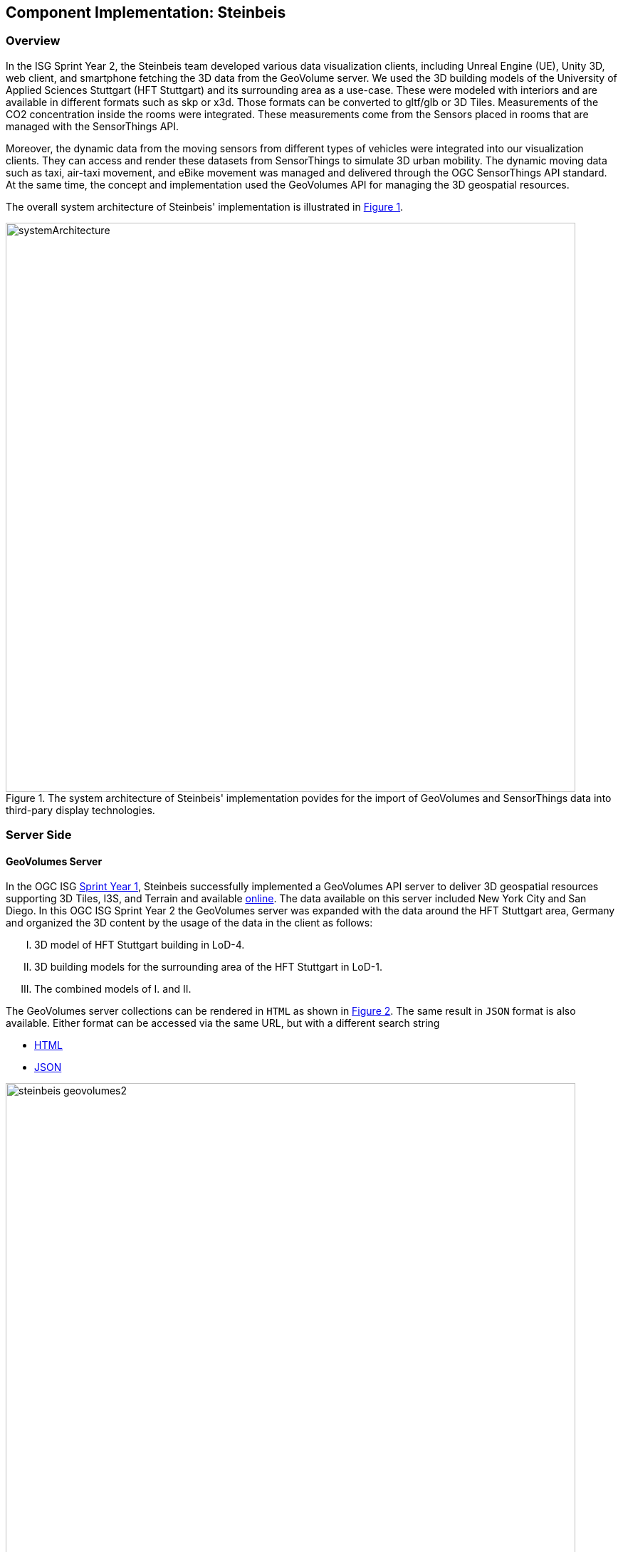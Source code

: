 == Component Implementation: Steinbeis

=== Overview

In the ISG Sprint Year 2, the Steinbeis team developed various data visualization clients, including Unreal Engine (UE), Unity 3D, web client, and smartphone fetching the 3D data from the GeoVolume server. We used the 3D building models of the University of Applied Sciences Stuttgart (HFT Stuttgart) and its surrounding area as a use-case. These were modeled with interiors and are available in different formats such as skp or x3d. Those formats can be converted to gltf/glb or 3D Tiles. Measurements of the CO2 concentration inside the rooms were integrated. These measurements come from the Sensors placed in rooms that are managed with the SensorThings API.

Moreover, the dynamic data from the moving sensors from different types of vehicles were integrated into our visualization clients. They can access and render these datasets from SensorThings to simulate 3D urban mobility. The dynamic moving data such as taxi, air-taxi movement, and eBike movement was managed and delivered through the OGC SensorThings API standard. At the same time, the concept and implementation used the GeoVolumes API for managing the 3D geospatial resources. 

The overall system architecture of Steinbeis' implementation is illustrated in <<Steinbeis_systemArchitecture>>.

[#Steinbeis_systemArchitecture,reftext='{figure-caption} {counter:figure-num}']
.The system architecture of Steinbeis' implementation povides for the import of GeoVolumes and SensorThings data into third-pary display technologies.
image::images/Steinbeis/systemArchitecture.jpg[width=800,align="center"]

=== Server Side
==== GeoVolumes Server

In the OGC ISG https://www.ogc.org/projects/initiatives/isg-sprint-yr1[Sprint Year 1], Steinbeis successfully implemented a GeoVolumes API server to deliver 3D geospatial resources supporting 3D Tiles, I3S, and Terrain and available http://steinbeis-3dps.eu/3DGeoVolumes[online]. The data available on this server included New York City and San Diego. In this OGC ISG Sprint Year 2 the GeoVolumes server was expanded with the data around the HFT Stuttgart area, Germany and organized the 3D content by the usage of the data in the client as follows:

[upperroman]
. 3D model of HFT Stuttgart building in LoD-4.
. 3D building models for the surrounding area of the HFT Stuttgart in LoD-1.
. The combined models of I. and II.

The GeoVolumes server collections can be rendered in `HTML` as shown in <<Steinbeis_GeoVolumes>>. The same result in `JSON` format is also available. Either format can be accessed via the same URL, but with a different search string

* https://steinbeis-3dps.eu/3DGeoVolumes/collections/?f=html[HTML]
* https://steinbeis-3dps.eu/3DGeoVolumes/collections/?f=json[JSON]

[#Steinbeis_GeoVolumes,reftext='{figure-caption} {counter:figure-num}']
.Steinbeis GeoVolumes Server output showing links and resultant images.
image::images/Steinbeis/steinbeis_geovolumes2.jpg[width=800,align="center"]

==== SensorThings Server

In this sprint, two SensorThings servers are developed to manage the environmental data (e.g. CO2, PM2.5, and PM10) from the sensors around the HFT Stuttgart area and the mobility routes around the Stuttgart area. Both servers can be accessed via http://193.196.138.56/frost-luftdata-api/ and http://193.196.138.56/sta-isg-sprint/ respectively.

The data modeling of the SensorThings API server for air quality data is shown in <<Steinbeis_STA_air>>. In this server, when the sensor system is attached to the building which existed in the CityGML model, the `gml_id` of the related CityGML object can be linked and stored in the SensorThings' Thing entity. This concept is called https://doi.org/10.1177/2399808320983000[CityThings].

[#Steinbeis_STA_air,reftext='{figure-caption} {counter:figure-num}']
.Steinbeis' SensorThings API Server data model is shown for static (non-moving) air quality sensors.
image::images/Steinbeis/Steinbeis-SensorThingsDataModel_air.jpg[width=800,align="center"]

The data modeling of the SensorThings API server for mobility routes is shown in <<Steinbeis_STA>>. In this server, the SensorThings Location and HistoricalLocation entity are used for managing the route data of each vehicle. These entities were used to visualize synthetic eBike and air taxi routes in Stuttgart city.

[#Steinbeis_STA,reftext='{figure-caption} {counter:figure-num}']
.Steinbeis' SensorThings API Server data model is shown for moving air quality sensors.
image::images/Steinbeis/Steinbeis-SensorThingsDataModel_bike.jpg[width=800,align="center"]


==== 3D Building Data Generation

===== Introduction
As mentioned above, three types of 3D building datasets were used for the OGC ISG sprint year 2.

[upperroman]
. <<3D-model-HFT-Stuttgart-LOD4,3D model of HFT Stuttgart building in LoD-4>>
. <<3D-models-HFT-Stuttgart-LOD1,3D building models for the surrounding area of the HFT Stuttgart in LoD-1>>
. <<Combined-models-LOD-1_4,The combined models of I. and II>>

[3D-model-HFT-Stuttgart-LOD4]
===== 3D model of HFT Stuttgart building in LoD-4
The 3D model of HFT Stuttgart building 2 in LoD-4 is originally available in Trimble Sketchup (skp) format. For its use in the ISG sprint, data conversion from skp to glTF was done using Feature Manipulation Engine (FME).
[#skp_gltf,reftext='{figure-caption} {counter:figure-num}']
.FME screen shot showing the processing of a Trimble Sketchup to glTF conversion.
image::images/Steinbeis/skp2gltf.jpg[width=800,align="center"]
The glTF output was produced in version 2.0 as a single binary file (glb). For its later use in ArcGIS CityEngine, the glTF model was imported using CityEngine’s inbuilt glTF importer.
[#gltf_cityengine,reftext='{figure-caption} {counter:figure-num}']
.An example of a glTF model of HFT Stuttgart building imported into ArcGIS CityEngine.
image::images/Steinbeis/gltf_cityengine.jpg[width=800,align="center"]

The output glTF file was found to be with incorrect surface normals in some parts of the model. Further investigation found that the surface normals were preserved if the same model was converted to COLLADA (dae) using Trimble Sketchup’s built-in COLLADA exporter. This issue was further confirmed by Ecere, who collaborated with the Steinbeis team to integrate the LoD-4 model of HFT Stuttgart within their visualization library / VR / AR applications and CDB X GeoPackage prototype producer. Further, to investigate the issue different glTF exporters such as the freely available https://extensions.sketchup.com/extension/052071e5-6c19-4f02-a7e8-fcfcc28a2fd8/gltf-exporter[glTF exporter plugin] of Trimble Sketchup and CityEngine’s built-in glTF exporter were used. Unfortunately, each tool produced different glTF output in terms of data quality. Hence together with Ecere, a joint recommendation to improve the glTF data conversion pipeline from commonly used data formats such as Trimble Sketchup (skp), COLLADA (dae), 3D multipatch shapefiles/FileGeodatabase (shp, FileGDB) is suggested. For the moment, the incorrect surface normals from few parts of the original model were manually fixed for the use case development.

[3D-models-HFT-Stuttgart-LOD1]
===== 3D building models for the surrounding area of the HFT Stuttgart in LoD-1.
To generate 3D buildings around the HFT Stuttgart building, CityEngine’s built-in connection to Open Street Map (OSM) was used. First, the building footprints of the neighboring buildings were fetched from the OSM dataset. These building footprints were then extruded to LOD-1 building models with generic textures using CityEngine’s built-in shape grammar rule file of Building_From_OpenStreetMap.cga.

[#lod1_cityengine,reftext='{figure-caption} {counter:figure-num}']
.LOD-1 of 3D building models with generic textures displayed using ArcGIS CityEngine.
image::images/Steinbeis/lod1_cityengine.jpg[width=800,align="center"]

[Combined-models-LOD-1_4]
===== The combined models of I. and II
For the combined used on the client side, both models I and II were merged inside CityEngine. The LOD-1 model of the HFT Stuttgart building was replaced with the imported LOD-4 glTF model.

[#lod1lod4_cityengine,reftext='{figure-caption} {counter:figure-num}']
.ArcGIS CityEngine display of a LOD-4 building model of HFT Stuttgart surrounded by LOD-1 building models.
image::images/Steinbeis/lod1lod4_cityengine.jpg[width=800,align="center"]

To preserver the georeferenced coordinates and textures, the combined model was exported to FileGDB. Using ArcGIS Pro and FME, FileGDB was converted to Scene Layer Package (slpk – i3s) and 3D Tiles respectively.
The overall data conversion flow diagram is illustrated in <<dataconversion_ISG>>.
[#dataconversion_ISG,reftext='{figure-caption} {counter:figure-num}']
.The data conversion pipeline from ArcGIS CityEngine to I3S and 3D Tiles is shown in this processing pipeline.
image::images/Steinbeis/dataconversion_ISG.jpg[width=800,align="center"]


=== Client Side

The Focus of the Client side is to provide an overview of the compatibility between the different standards.
On the frontend different Tools were used for the visualization. CesiumJS and the ArcGIS Client are Javascript-based libraries for Web-Visualization.
Unreal Engine and Unity are game engines that allow for the creation of applications in the field of desktop games, as well as AR and VR applications. The Android Augmented Reality column is an application developed with Unreal Engine. In the iOS Augmented Reality application, the native tool in the Apple iOS devices is used to visualize 3D and AR content without having to download special apps.


Showing Overview with the Matrix table and explain each block. 

[#compatibleMatrix,reftext='{figure-caption} {counter:figure-num}']
.The compatibility matrix between clients (columns) and server providers (rows) is displayed as color-coded cells. Green indicates compatibility, orange is incompatible, and yellow is future work.
image::images/Steinbeis/compatibleMatrix.jpg[width=800,align="center"]


==== Game Engines
===== Unreal Engine
The Unreal Engine 4 developed by https://www.unrealengine.com/en-US/[Epic Games] was used in this sprint to test out the compatibility with the different datasets and the different methods of providing them. For this use case a third-person (view) project was set up in the developer environment. To access the data the plugin listed below was used. This is provided in the Epic Games Store Marketplace. 

====== Unreal + 3D Tiles

3D Tiles are a Standard for 3D Data Streaming supported by the OGC and developed by Cesium. To access a 3D Tiles Dataset in UE4, Cesium developed a plugin called "Cesium for Unreal". The main function of the Plugin is to load assets from Cesium Ion, such as the Cesium Terrain, into the game world. Since the Plugin was designed to load 3D Tiles from Cesium Ion, the process is straightforward. Only the Asset ID and the key are required.
But it also opens the door for loading datasets in different ways. In a recent update the process for this is made more accessible because it has an option to switch between the Asset ID & Key and a URL field. The URL can point to a 3D Tileset from a Geovolumes Server. This was successfully tested with an implementation of the GeoVolumes Server on the Steinbeis Server. 

https://steinbeis-3dps.eu/3DGeoVolumes/collections/Stuttgart/Stuttgart_3DBuildings_LoD1_HfTLoD4_unreal/tileset.c4u.json

It also allows to loading 3D Tiles from a local Source. For that purpose, the URL field has to be used and point to a location on a local drive. To indicate that the URL has to start with the file:/// protocol prefix. 

[#systemArchitecture,reftext='{figure-caption} {counter:figure-num}']
.Unreal Engine displaying loaded 3D Tiles from GeoVolumes Server.
image::images/Steinbeis/CesiumUnrealGeoVolumes.JPG[width=800,align="center"]

Loading 3D Tiles into Unreal Engine requires that the coordinate system needs to be in line with UE's expectations. Because the test dataset did not fit those requirements, it needed to be converted. An https://github.com/tomap-app/rtcCenter2transform[Open Source Tool^] (the PLATEAU project) is available to convert 3D Tiles into Relative to Center (RTC) format. The conversion is also indicated in the URL with the c4u ending generated by the conversion tool. A first effort to host this tool on a server for on-the-fly conversion failed but, with further investigation, seems plausible. This would be a great addition to the GeoVolumes Server because the tilesets wouldn't have to be hosted in two different formats (RTC and regular Coordinates) but instead could be converted on the fly and accessed through additions in the URL.

.RTC Conversion 3DTiles
|===
|Before Conversion |After Conversion

a|
[source,json]

"boundingVolume" : {
	    "box" : [ 
		  4157169.143514174, 
		  671422.7367559096, 
		  4774754.532228447, 
		  846.1180383828469, 
		  0, 
		  0, 
		  0, 
		  983.3672450176673, 
		  0, 
		  0, 
		  0, 
		  703.838994808495
	       ]
	   }

a|
[source,json]
----
"boundingVolume": {
            "box": [
                -3.955821495503187,
                -1.57150904845912,
                0,
                846.1180383828469,
                0,
                0,
                0,
                983.3672450176673,
                0,
                0,
                0,
                703.838994808495
            ]
        }
----

|===

====== Unreal + I3s

To use I3s Tiles in UE4, the "ArcGIS Maps SDK for Unreal Engine" is needed. It is in beta and can be downloaded from the https://earlyadopter.esri.com/key/ArcGISforGameEngines[Esri Early Adopter^] site. It currently cannot be downloaded from within the Epic Games Marketplace. 
To use the plugin, it needs to be placed in the plugins folder of an Unreal Engine C{plus}{plus} Project. Upon installing it, a message shows that the plugin is developed for Unreal Engine version 4.25, which is the previous release of the UE. The plugin then provides a graphical user interface and possibilities over C++ programming to add I3s to the game world. They can be managed as Layers.

[#systemArchitecture,reftext='{figure-caption} {counter:figure-num}']
.ArcGIS Maps SDK running in Unreal Engine4.
image::images/Steinbeis/ArcGISforUnreal.JPG[width=400,align="center"]

[#unreal_i3s,reftext='{figure-caption} {counter:figure-num}']
.Visualizing i3s 3D models in Unreal Engine.
image::images/Steinbeis/unreal_i3s.png[width=400,align="center"]

As shown in <<unreal_i3s>> and the compatibility matrix (<<compatibleMatrix>>), the streaming of the I3s from an ArcGIS server works with this solution.

To further investigate the interoperability between the Unreal Engine and the I3S format an I3S service was implemented based on the SLPK (Scene Layer Package) format, which is based on the I3S specification and realized as a compressed/portable version of an I3S file structure. The Steinbeis I3S service was implemented with Node.js and comprised all the endpoints necessary to access the I3S payloads: Node, Shared, Features, Geometries, Attributes, and Textures. Although the ArcGIS JavaScript Client was compatible with the Steinbeis I3S service, Unreal Engine wasn't able to fetch the payloads from our service. Since an API key is needed to access the I3S datasets hosted in the ArcGIS Enterprise Portal, Unreal Engine expected a portal item and not an I3S dataset hosted in a third-party server.

As of the end if the Sprint, there is no clear path on how to include I3s streamed from the Steinbeis server 

In comparison to the Cesium Plugin, the ArcGIS Maps SDK works differently and does not show directly in the Editor Window. This makes using it with views like a 3rd Person  more difficult. Also, it requires a C{plus}{plus} project, whereas the Cesium plugin can also be used with a Blueprint Project.

====== Unreal + GlTF

The possibility of including glTF Models into UE4 is given by multiple plugins such as the Datasmith Plugin, the glTFRuntime Plugin, and the glTF Exporter. The Datasmith and the glTF Exporter are published by Epic Games directly. In this Sprint, the glTF Exporter was tested with different glTF models. This is shown in the Compatibility Matrix. With this plugin, it is not possible to load glTF models from the Steinbeis Server into UE4.
In future work, it can be tested if glTF models can be loaded from Servers with glTFRuntime Plugin or over C++. 
There is a workaround to convert the gltf model in Cesium Ion to 3D Tiles and then use the model in Unreal Engine. This still allows for streaming the model from a server, but the location has to be specified in Cesium Ion. If the model is imported via the glTF Exporter, then it can be placed directly in the Unreal Engine viewer.

[#UnrealGlTF,reftext='{figure-caption} {counter:figure-num}']
.A local glTF model imported into Unreal Engine.
image::images/Steinbeis/GLTFUnrealLocal.JPG[width=800,align="center"]

The tests were carried out with a glTF 2.0 Model of the University of Applied Sciences (HFT Stuttgart) and an official glTF 2.0 model of a Waterbottle.

====== Unreal + SensorThings

The Sensor Things Server can be connected to a UE4 project like other Rest APIs. The Epic Games Marketplace provides different plugins for that purpose. For this Sprint the VaRest Plugin was tested since it can be used for free. It provides some functions in the blueprint system of UE4 that allow it to connect to SensorThings and request observations. It was tested with the air quality sensors in Stuttgart.

[#UnrealSensorThings,reftext='{figure-caption} {counter:figure-num}']
.The connection to SensorThings using VaRest shown in Unreal Engine's Blueprint visual scripting system.
image::images/Steinbeis/SensorThingsUnreal.JPG[width=800,align="center"]

[#UnrealSensorThings2,reftext='{figure-caption} {counter:figure-num}']
.Demonstration of connecting real-time fine dust sensor data in the Unreal Game Engine using SensorThings API.
image::images/Steinbeis/SensorThingsUnreal2.JPG[width=800,align="center"]

===== Unity 

====== Unity + I3s

Compatibility between the Unity game engine and I3S is achieved via a Unity plugin developed by ESRI. An ESRI Early Adopter account is required in order to download the plugin and an API key to access the ESRI online services. The I3S plugin for Unity supports two of the available project templates in Unity, i.e., High Definition Render Pipeline and the Universal Render Pipeline. Installation of the plugin is managed by locally importing it as a Unity package. The user can choose to use the plugin either as a graphical user interface (GUI) or a C# scripting interface. In order to activate the GUI, the user has to add the I3S plugin as a prefab in the scene hierarchy. The various GUI sections allow the user to customize the camera position (Latitude, Longitude, Height) and direction (Heading, Pitch, Roll) in a global coordinate reference system, the base map among different map tile servers, the addition of I3S data via a remote URL or local file as a layer and the added layers management by controlling their visibility, ordering, naming, opacity, duplication, and deletion. The addition of I3S layers hosted on the ArcGIS Enterprise Portal was seamless and error-free in Unity. An attempt to investigate the interoperability between the I3S plugin for Unity and the Steinbeis I3S server resulted, similar to the Unreal Engine, in failure for the same reason.


[#UnityI3s,reftext='{figure-caption} {counter:figure-num}']
.A visualization of the I3S 3D building model service is shown in Unity3D.
image::images/Steinbeis/arcgis_i3s_unity.png[width=800,align="center"]

==== Web Visualization

In the ISG Sprint Year 1 a client application based on the CesiumJS framework was successfully developed to load collections from the input 3D GeoVolumes API URL and render of the geospatial contents from the loaded collections and containers. This client is http://steinbeis-3dps.eu/STT3DClient/index.html[online] and was used in the ISG Sprint Year 2 to test and evaluate new 3D data of the HFT Stuttgart area on the GeoVolumes server. All data on the Steinbeis GeoVolumes server mentioned in the GeoVolumes Server section above are tested and shown in <<cesiumclient>>. 

[#cesiumclient,reftext='{figure-caption} {counter:figure-num}']
.The GeoVolumes Server is visualizing different 3D building model data in the area of HFT Stuttgart.
image::images/Steinbeis/cesiumClient.jpg[width=800,align="center"]

Extending to the above web clients, the mobility route data were integrated such as synthetic eBike and air taxi routes from the Steinbeis SensorThings API server as shown in <<routeCesium>>.

[#routeCesium,reftext='{figure-caption} {counter:figure-num}']
.The same GeoVolumes server visualizing different 3D building model data and SensorThings routes in the area of HFT Stuttgart.
image::images/Steinbeis/routeCesium.jpg[width=800,align="center"]

Moreover,  the ArcGIS for JS library was used to evaluate the I3S services from a GeoVolumes server. The I3S services hosted on ArcGIS Online (for example, arcgis.com) and our own developed I3S service (for example, https://steinbeis-3dps.eu/scenelayers/hftbldg2/layers/0) were used. 

==== Mobile Visualization
===== Android + Unreal Engine

The Mobile Augmented Reality Application was developed with the Unreal Engine and Google's ARCore. As described above Unreal Engine has good compatibility with local glTF models and SensorThings API. The application is designed to recognize an image of a sensor as a marker. When the marker is in view, it shows the real-time measurements of the air quality sensor by requesting it from the SensorThings server. Additionally, the application searches for planes where a glTF model of the HFT Stuttgart model can be placed by the User.

[#Android,reftext='{figure-caption} {counter:figure-num}']
.Visualization of a sensor reading in an AR Android Application built using Unreal Engine.
image::images/Steinbeis/SensorThingsAndroidAR.jpeg[width=400,align="center"]

===== iOS + GeoVolumes

3D data in `USDZ` format can be visualized directly in iOS devices without extra tools or plugins, as example in <<ios>> showing the HFT Stuttgart building models on the iPhone XR via the GeoVolumes API. We explored two ways to visualize `USDZ` 3D data in iOS devices. First, the 3D data was preprocessed by converting them to `USDZ` format, then uploaded to the Steinbeis GeoVolumes server. The  data was loaded and visualized directly in iOS devices from the Steinbeis GeoVolumes server. Second, the data in `glTF` format were loaded from the server and converted on-the-fly to `USDZ` format with the 3rd party software (https://github.com/google/usd_from_gltf). We found that the first method is more efficient as the `USDZ` can be loaded on iOS devices directly while the client loading time of the second method is highly depended on the server performance to convert `glTF` to `USDZ`.   


[#ios,reftext='{figure-caption} {counter:figure-num}']
.3D building models are visualized using an iOS device with data from a GeoVolumes server.
image::images/Steinbeis/ios.jpg[width=400,align="center"]

